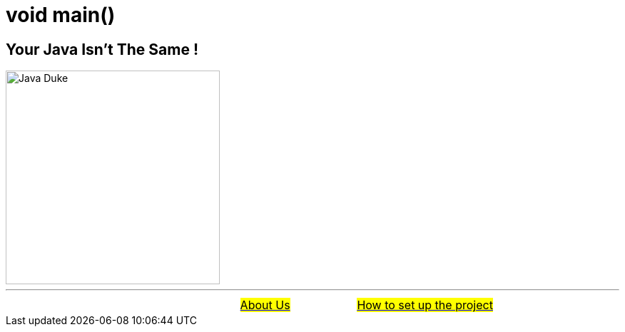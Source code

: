 = void main()

== Your Java Isn't The Same !

:figure-caption!:
:toc:

ifdef::env-github[]
++++
<p align="center">
  <img width="300" src="assets/images/Duke_Wave_Dark.png">
</p>
++++
endif::[]

ifndef::env-github[]
image::assets/images/Duke_Wave_Dark.png[Java Duke, 300, align=center]
endif::[]


'''

[caption=" ", .center, cols="<40%, ^20%, >40%", width=95%, grid=none, frame=none]
|===
| &nbsp;
| link:assets/docs/AboutUs.adoc[#About Us#]
| link:assets/docs/HowToSetup.adoc[#How to set up the project#]
|===